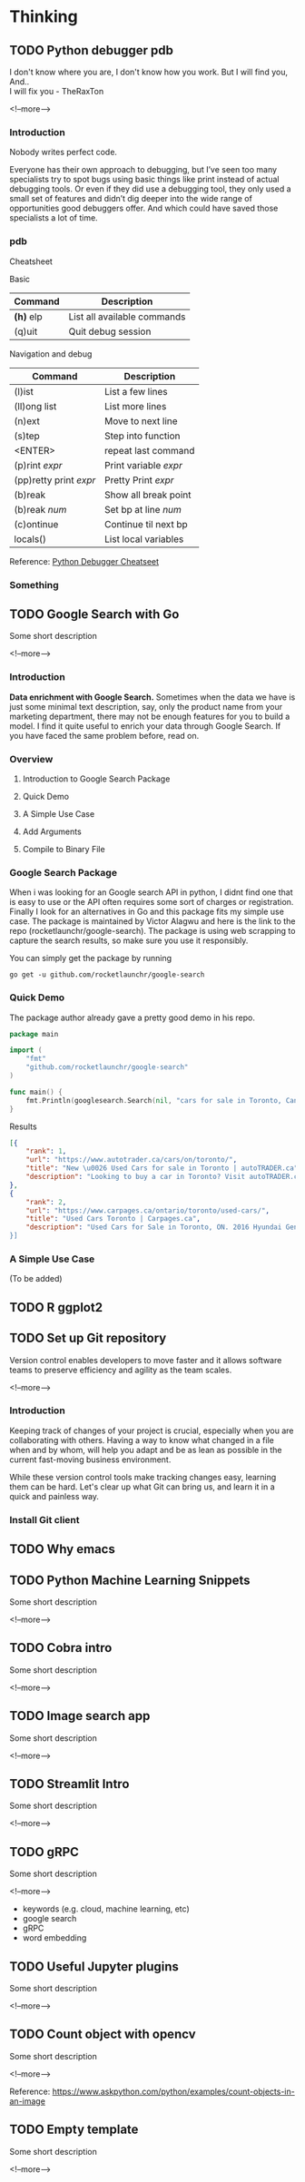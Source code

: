 #+STARTUP: content
#+hugo_base_dir: ../
#+hugo_section: ./posts

#+hugo_weight: auto
#+hugo_auto_set_lastmod: t

#+author: Billy Lam

* Thinking

** TODO Python debugger pdb

:PROPERTIES:
:EXPORT_FILE_NAME: python-debugger
:EXPORT_DATE: 2021-06-21
:EXPORT_HUGO_MENU: :menu "main"
:EXPORT_HUGO_CUSTOM_FRONT_MATTER: :nolastmod true :cover
:DESCRIPTION: Python Debugging with pdb. pde.
:EXPORT_TITLE: Python Debugging with pdb
:SUMMARY: Python Debugging with pdb
:END:

I don't know where you are, I don't know how you work. But I will find you, And.. \\

I will fix you - TheRaxTon

<!--more-->

*** Introduction
Nobody writes perfect code.

Everyone has their own approach to debugging, but I’ve seen too many specialists try to spot bugs using basic things like print instead of actual debugging tools. Or even if they did use a debugging tool, they only used a small set of features and didn’t dig deeper into the wide range of opportunities good debuggers offer. And which could have saved those specialists a lot of time.


*** pdb
Cheatsheet

Basic
| Command     | Description                 |
|-------------+-----------------------------|
| **(h)** elp | List all available commands |
| (q)uit      | Quit debug session          |

Navigation and debug
| Command                | Description           |
|------------------------+-----------------------|
| (l)ist                 | List a few lines      |
| (ll)ong list           | List more lines       |
|------------------------+-----------------------|
| (n)ext                 | Move to next line     |
| (s)tep                 | Step into function    |
| <ENTER>                | repeat last command   |
| (p)rint /expr/         | Print variable /expr/ |
| (pp)retty print /expr/ | Pretty Print /expr/   |
|------------------------+-----------------------|
| (b)reak                | Show all break point  |
| (b)reak /num/          | Set bp at line /num/  |
| (c)ontinue             | Continue til next bp  |
|------------------------+-----------------------|
| locals()               | List local variables  |



Reference: [[https://appletree.or.kr/quick_reference_cards/Python/Python%20Debugger%20Cheatsheet.pdf][Python Debugger Cheatseet]]

*** Something



** TODO Google Search with Go
:PROPERTIES:
:EXPORT_FILE_NAME: google-search-with-go
:EXPORT_DATE: 2021-02-22
:EXPORT_HUGO_MENU: :menu "main"
:EXPORT_HUGO_CUSTOM_FRONT_MATTER: :nolastmod true :cover
:DESCRIPTION: Google Search with Go
:EXPORT_TITLE: Google Search with Go
:SUMMARY: Google Search with Go
:END:

Some short description

<!--more-->

*** Introduction

**Data enrichment with Google Search.**
Sometimes when the data we have is just some minimal text description, say, only the product name from your marketing department, there may not be enough features for you to build a model. I find it quite useful to enrich your data through Google Search. If you have faced the same problem before, read on.

*** Overview

1. Introduction to Google Search Package

2. Quick Demo

3. A Simple Use Case

4. Add Arguments

5. Compile to Binary File

*** Google Search Package

When i was looking for an Google search API in python, I didnt find one that is easy to use or the API often requires some sort of charges or registration. Finally I look for an alternatives in Go and this package fits my simple use case. The package is maintained by Victor Alagwu and here is the link to the repo (rocketlaunchr/google-search). The package is using web scrapping to capture the search results, so make sure you use it responsibly.

You can simply get the package by running

=go get -u github.com/rocketlaunchr/google-search=

*** Quick Demo

The package author already gave a pretty good demo in his repo.
#+begin_src go :imports "fmt"
  package main

  import (
      "fmt"
      "github.com/rocketlaunchr/google-search"
  )

  func main() {
      fmt.Println(googlesearch.Search(nil, "cars for sale in Toronto, Canada"))
  }
#+end_src

Results

#+begin_src json
[{
    "rank": 1,
    "url": "https://www.autotrader.ca/cars/on/toronto/",
    "title": "New \u0026 Used Cars for sale in Toronto | autoTRADER.ca",
    "description": "Looking to buy a car in Toronto? Visit autoTRADER.ca, Canada's largest selection for new \u0026 used cars, trucks and suvs."
},
{
    "rank": 2,
    "url": "https://www.carpages.ca/ontario/toronto/used-cars/",
    "title": "Used Cars Toronto | Carpages.ca",
    "description": "Used Cars for Sale in Toronto, ON. 2016 Hyundai Genesis. Sedan 4dr Sdn Technology. 2015 Mercedes-Benz ML-Class. 4MATIC 4dr ML 350 BlueTEC. 2010 Toyota Highl$
}]
#+end_src

*** A Simple Use Case

(To be added)


** TODO R ggplot2


** TODO Set up Git repository
:PROPERTIES:
:EXPORT_FILE_NAME: set-up-git-repo
:EXPORT_DATE: 2021-02-22
:EXPORT_HUGO_MENU: :menu "main"
:EXPORT_HUGO_CUSTOM_FRONT_MATTER: :nolastmod true :cover
:DESCRIPTION: Set up Git repository
:EXPORT_TITLE: Set up Git repository
:SUMMARY: Set up Git repository
:END:

Version control enables developers to move faster and it allows software teams to preserve efficiency and agility as the team scales.

<!--more-->

*** Introduction
Keeping track of changes of your project is crucial, especially when you are collaborating with others. Having a way to know what changed in a file when and by whom, will help you adapt and be as lean as possible in the current fast-moving business environment.

While these version control tools make tracking changes easy, learning them can be hard. Let's clear up what Git can bring us, and learn it in a quick and painless way.

*** Install Git client


** TODO Why emacs

** TODO Python Machine Learning Snippets
:PROPERTIES:
:EXPORT_FILE_NAME: python-machine-learning-snippets
:EXPORT_DATE: 2021-02-22
:EXPORT_HUGO_MENU: :menu "main"
:EXPORT_HUGO_CUSTOM_FRONT_MATTER: :nolastmod true :cover https://storage.googleapis.com/billylkc-blog-image/images/posts/4-functional-options/thumbnails.jpg
:DESCRIPTION: Python Machine Learning Snippets
:EXPORT_TITLE: Python Machine Learning Snippets
:SUMMARY: Python Machine Learning Snippets
:END:

Some short description

<!--more-->


** TODO Cobra intro
:PROPERTIES:
:EXPORT_FILE_NAME: file-name
:EXPORT_DATE: 2021-02-22
:EXPORT_HUGO_MENU: :menu "main"
:EXPORT_HUGO_WEIGHT: 100
:EXPORT_HUGO_CUSTOM_FRONT_MATTER: :nolastmod true :cover
:DESCRIPTION: description
:EXPORT_TITLE: description
:SUMMARY: description
:END:

Some short description

<!--more-->


** TODO Image search app
:PROPERTIES:
:EXPORT_FILE_NAME: file-name
:EXPORT_DATE: 2021-02-22
:EXPORT_HUGO_MENU: :menu "main"
:EXPORT_HUGO_WEIGHT: 100
:EXPORT_HUGO_CUSTOM_FRONT_MATTER: :nolastmod true :cover
:DESCRIPTION: description
:EXPORT_TITLE: description
:SUMMARY: description
:END:

Some short description

<!--more-->


** TODO Streamlit Intro
:PROPERTIES:
:EXPORT_FILE_NAME: file-name
:EXPORT_DATE: 2021-02-22
:EXPORT_HUGO_MENU: :menu "main"
:EXPORT_HUGO_WEIGHT: 100
:EXPORT_HUGO_CUSTOM_FRONT_MATTER: :nolastmod true :cover
:DESCRIPTION: description
:EXPORT_TITLE: description
:SUMMARY: description
:END:

Some short description

<!--more-->


** TODO gRPC
:PROPERTIES:
:EXPORT_FILE_NAME: file-name
:EXPORT_DATE: 2021-02-22
:EXPORT_HUGO_MENU: :menu "main"
:EXPORT_HUGO_WEIGHT: 100
:EXPORT_HUGO_CUSTOM_FRONT_MATTER: :nolastmod true :cover
:DESCRIPTION: description
:EXPORT_TITLE: description
:SUMMARY: description
:END:

Some short description

<!--more-->
- keywords (e.g. cloud, machine learning, etc)
- google search
- gRPC
- word embedding


** TODO Useful Jupyter plugins
:PROPERTIES:
:EXPORT_FILE_NAME: file-name
:EXPORT_DATE: 2021-02-22
:EXPORT_HUGO_MENU: :menu "main"
:EXPORT_HUGO_WEIGHT: 100
:EXPORT_HUGO_CUSTOM_FRONT_MATTER: :nolastmod true :cover
:DESCRIPTION: description
:EXPORT_TITLE: description
:SUMMARY: description
:END:

Some short description

<!--more-->


** TODO Count object with opencv
:PROPERTIES:
:EXPORT_FILE_NAME: file-name
:EXPORT_DATE: 2021-02-22
:EXPORT_HUGO_MENU: :menu "main"
:EXPORT_HUGO_WEIGHT: 100
:EXPORT_HUGO_CUSTOM_FRONT_MATTER: :nolastmod true :cover
:DESCRIPTION: description
:EXPORT_TITLE: description
:SUMMARY: description
:END:

Some short description

<!--more-->

Reference: https://www.askpython.com/python/examples/count-objects-in-an-image

** TODO Empty template
:PROPERTIES:
:EXPORT_FILE_NAME: file-name
:EXPORT_DATE: 2021-02-22
:EXPORT_HUGO_MENU: :menu "main"
:EXPORT_HUGO_WEIGHT: 100
:EXPORT_HUGO_CUSTOM_FRONT_MATTER: :nolastmod true :cover
:DESCRIPTION: description
:EXPORT_TITLE: description
:SUMMARY: description
:END:

Some short description

<!--more-->
